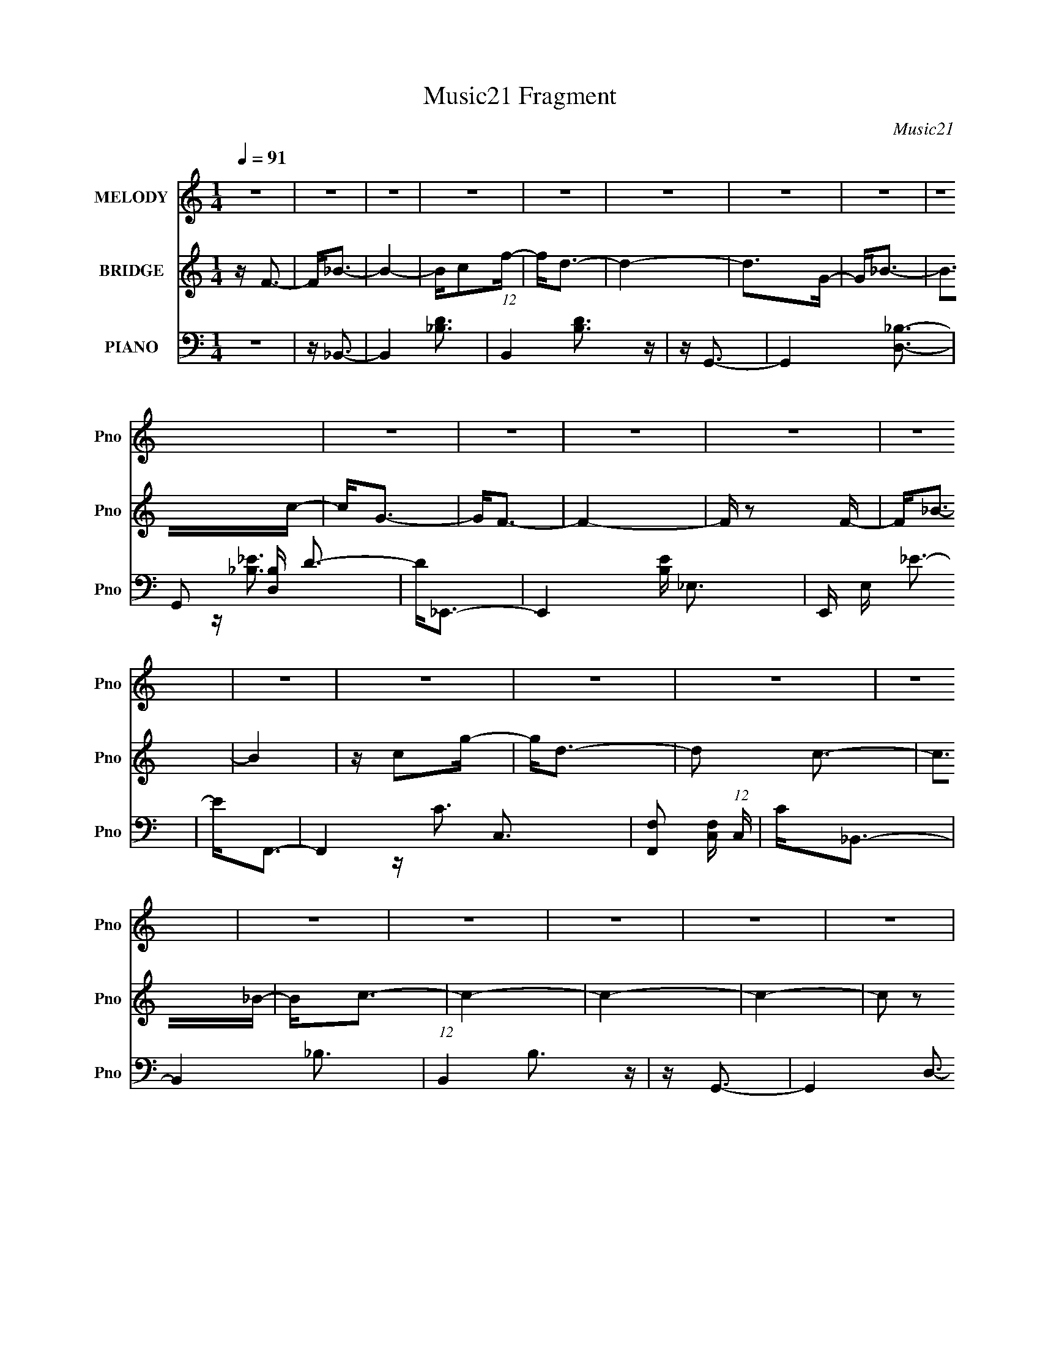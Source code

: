 X:1
T:Music21 Fragment
C:Music21
%%score 1 ( 2 3 ) ( 4 5 6 7 8 )
L:1/16
Q:1/4=91
M:1/4
I:linebreak $
K:none
V:1 treble nm="MELODY" snm="Pno"
L:1/8
V:2 treble nm="BRIDGE" snm="Pno"
V:3 treble 
L:1/4
V:4 bass nm="PIANO" snm="Pno"
V:5 bass 
V:6 bass 
V:7 bass 
V:8 bass 
V:1
 z2 | z2 | z2 | z2 | z2 | z2 | z2 | z2 | z2 | z2 | z2 | z2 | z2 | z2 | z2 | z2 | z2 | z2 | z2 | %19
 z2 | z2 | z2 | z2 | z2 | z2 | z2 | z2 | z2 | z2 | z2 | z2 | z2 | z2 | z2 | z2 | z2 | z2 | z2 | %38
 z2 | z2 | z2 | z2 | z2 | z2 | z2 | z2 | z2 | z2 | z2 | z2 | z2 | z2 | z2 | z2 | z3/2 F/- | F<_B- | %56
 B2- | B/cf/- | f<d- | d2- | d>G- | G<_B- | B>c- | c/GF/- | F<F- | F2- | F>F- | F<_B- | B2- | %69
 B/cg/- | g<d- | d<c- | c<_B- | B<c- | c2- | c2- | c2- | c2- | c>F- | F<_B- | B2- | B/cf/- | f<d- | %83
 d2- | d>G- | G<_B- | (12:11:1B2 c/- | c<G- | G<F- | F2- | F>d- | d<f- | f2- | f<f- | f<_b- | b2- | %96
 b<_B- | B<c- | c2- | c<d- | d<c- | c2- | c>F- | F<_B- | B2- | B/cf/- | f<d- | d2- | d>G- | G<_B- | %110
 B>c- | c/GF/- | F<F- | F2- | (12:11:1F2 d/- | d<f- | f<d- | d<c- | c<_B- | (12:7:1B2 c3/2- | %120
 c<d- | d<c- | c>_B- | B<c- | c<_B- |[Q:1/4=90] B2- | B2- | B2- | B2- | B2- | B2 | z2 | z2 | z2 | %134
 z2 | z2 | z2 | z2 | z2 | z2 | z2 | z2 | z2 | z2 | z2 | z2 | z2 | z2 | z2 | z2 | z2 | z2 | z2 | %153
 z2 | z2 |[Q:1/4=91] z2 | z2 | z2 | z2 | z2 | z2 | z2 | z2 | z2 | z2 | z2 | z2 | z2 | z2 | z2 | %170
 z2 | z/ df/- | f<f- | f<f- | f<f- | f<g- | g<f- | f>d- | d/ (3:2:1c2 _B/- | B<_B- | B>G- | G<_B- | %182
 B2- | B>f- | f<f- | f2- | f<f- | f<g- | g<f- | f>d- | d<c- | c2- | c2- | c2- | c2- | c>F- | %196
 F<_B- | B2- | B/cf/- | f>d- | d2- | d>G- | G<_B- | B>c- | c<G- | G<F- | F2- | F>G- | G<_B- | B2- | %210
 B/cg/- | g>d- | d2- | d/c_B/- | B<c- | c2- | c2- | c2- |[Q:1/4=90] c2- | c<_B- | B<_B- | %221
[Q:1/4=86] B2- |[Q:1/4=84] B2- |[Q:1/4=70] B2- |[Q:1/4=68] B2- |[Q:1/4=64] B/df/- | %226
[Q:1/4=55] f<f- |[Q:1/4=90] f<f- | f<f- | f<g- |[Q:1/4=91] g<f- | f>d- | d<c- |[Q:1/4=92] c<_B- | %234
 B>G- | G<_B- |[Q:1/4=93] B2- | B>d- | d<[ff]- | [ff]2- | [ff]<f- | f<g- |[Q:1/4=91] g<f- | f>d- | %244
 d<c- |[Q:1/4=88] c2- | c2- |[Q:1/4=84] c2- |[Q:1/4=86] c2- | c>F- | F<_B- | B2 | c>f- | f<d- | %254
 d2- | d>G- | G<_B- |[Q:1/4=87] B>c- |[Q:1/4=88] c<G- | G<F- |[Q:1/4=90] F2- | F>F- | F<_B- | B2- | %264
 B/cg/- | g<d- |[Q:1/4=91] d<c- | c<_B- | B<c- | c2- | c2- | c2- | c2- | c<_B- | B>_B- | B2- | %276
 B2- | B2- | B2- | B2- | B2- | B2 |] %282
V:2
 z F3- | F2<_B2- | B4- | Bc2f- | f2<d2- | d4- | d2>G2- | G2<_B2- | B2>c2- | c2<G2- | G2<F2- | F4- | %12
 F z2 F- | F2<_B2- | B4 | z c2g- | g2<d2- | d2 c3- | c2>_B2- | B2<c2- | c4- | c4- | c4- | c2 z2 | %24
 z f3- | f2<_b2- | b4 | z c'2f'- | f'2<d'2- | d'4- | d'2 g3- | g2<_b2- | (12:11:1b4 c'- | %33
 (6:5:1c'2 g3- | g2<f2- | f4- | (12:7:1f4 d'3- | d'2<f'2- | f'4 | z d'3- | d'2<c'2- | c'2<g2- | %42
 g2<_b2 | z _b3- | (48:47:1[bG]16 F | cd2g- | gf2c'- | c' (3:2:2_b4 z/ | gf2c- | c (3:2:2d4 z/ | %50
 gf2c'- | c'_b z2 | z _b3- | b4- | b4- | b z3 | z4 | z4 | z4 | z4 | z4 | z4 | z4 | z4 | z4 | z4 | %66
 z4 | z4 | z4 | z4 | z4 | z4 | z4 | z4 | z4 | z4 | z4 | z4 | z4 | z4 | z4 | z4 | z4 | z4 | z4 | %85
 z4 | z4 | z4 | z4 | z4 | z4 | z4 | z4 | z4 | z4 | z4 | z4 | z4 | z4 | z4 | z4 | z4 | z4 | z4 | %104
 z4 | z4 | z4 | z4 | z4 | z4 | z4 | z4 | z4 | z4 | z4 | z4 | z4 | z4 | z4 | z4 | z4 | z4 | z4 | %123
 z4 | z d3- |[Q:1/4=90] d4- | d2<d2- | d2<c2- | c3 _B3- | B4 G- | G2<_B2- | B4- | B2>c2- | c2<c2- | %134
 c4- | c4 F- | (6:5:1F2 d3- | d2<f2- | f4 d'- | d'2<c'2- | c'2<_b2- | b2>g2- | g2<c'2- | c'4- | %144
 c'c' z d'- | (6:5:1d'2 c'3- | c'4- | c'4- F3- | c' F _B3- | B4- | Bc2f- | f2<d2- | d4- | d2<G2- | %154
 G2<_B2- |[Q:1/4=91] B2>c2- | c2<G2- | G2<F2- | F4- | F2<d2- | d2<f2- | f4- | f2 d3- | d2<c2- | %164
 c2 G3- | G2<_B2- | B2<_B2- | B4- c- | B4- c d2 f- | (12:11:1B4 f _B2 (3:2:1z/ | z3 C | %171
 D(3:2:2F2 z G- | A (3:2:1G/ _B3- | B4- | B4- | B4- | B z3 | z4 | z4 | z4 | z4 | z4 | z4 | z4 | %184
 z4 | z4 | z4 | z4 | z4 | z4 | z c3- | c2<_B2- | B2<G2- | G2<A2- | A2<G2- | G2<F2 | z F3- | F3 z | %198
 z4 | z4 | z4 | z4 | z4 | z4 | z4 | z4 | z4 | z4 | z4 | z f2c- | c2<_B2 | G2>_B2- | B4- | B3 z | %214
 z4 | z4 | z4 | z4 |[Q:1/4=90] z4 | z4 | z4 |[Q:1/4=86] z3 A- |[Q:1/4=84] AG2^F- | %223
[Q:1/4=70] FF2[GG] |[Q:1/4=68] z [AA] z [_BB] |[Q:1/4=64] z [cd] z _e- |[Q:1/4=55] e2<f2- | %227
[Q:1/4=90] f4- | f4- | f4 |[Q:1/4=91] z4 | z4 | z g3- |[Q:1/4=92] g4- | g4- | g2<f2- | %236
[Q:1/4=93] f4- | f z (3:2:2d2 z | g (3:2:1f/ _b3- | b4- | b (3:2:2z/ g-g2- | (3:2:1g2 f3- | %242
[Q:1/4=91] f4 | z3 d- | d2<c2- |[Q:1/4=88] c2<_B2- | B2<G2 |[Q:1/4=84] z [FA]3- | %248
[Q:1/4=86] [FA]4- | [FA]4- | [FA]2 z2 | z4 | z4 | z4 | z G3- | G2>F2- | F2<G2- |[Q:1/4=87] G4- | %258
[Q:1/4=88] G4 | z F3- |[Q:1/4=90] F4- | F4- | F4 | z4 | z4 | z4 |[Q:1/4=91] z4 | z4 | z4 | z d3- | %270
 d2<c2- | c2<_B2- | B2<c2- | c4- _B3- | c B3 z | z _B3- | B (3:2:2z/ F-F2- | (3:2:2F4 G2- | G4- | %279
 (6:5:2G2 _B4- | B4- | B4- | B4- | B4- | B4- | B4- | B4- | B4- | (3:2:2B4 z2 |] %289
V:3
 x | x | x | x | x | x | x | x | x | x | x | x | x | x | x | x | x | x5/4 | x | x | x | x | x | x | %24
 x | x | x | x | x | x | x5/4 | x | x7/6 | x7/6 | x | x | x4/3 | x | x | x | x | x | x | %43
 z3/4 F/4- | z3/4 c/4- x19/6 | x | x | z3/4 g/4- | x | z3/4 g/4- | x | x | x | x | x | x | x | x | %58
 x | x | x | x | x | x | x | x | x | x | x | x | x | x | x | x | x | x | x | x | x | x | x | x | %82
 x | x | x | x | x | x | x | x | x | x | x | x | x | x | x | x | x | x | x | x | x | x | x | x | %106
 x | x | x | x | x | x | x | x | x | x | x | x | x | x | x | x | x | x | x | x | x | x | x3/2 | %129
 x5/4 | x | x | x | x | x | x5/4 | x7/6 | x | x5/4 | x | x | x | x | x | x | x7/6 | x | x7/4 | %148
 x5/4 | x | x | x | x | x | x | x | x | x | x | x | x | x | x5/4 | x | x5/4 | x | x | x5/4 | x2 | %169
 x7/4 | x | z/ F/4 z/4 | x13/12 | x | x | x | x | x | x | x | x | x | x | x | x | x | x | x | x | %189
 x | x | x | x | x | x | x | x | x | x | x | x | x | x | x | x | x | x | x | x | x | z3/4 G/4- | %211
 x | x | x | x | x | x | x | x | x | x | x | x | x | x | x | x | x | x | x | x | x | x | x | x | %235
 x | x | z3/4 f/4- | x13/12 | x | x | x13/12 | x | x | x | x | x | x | x | x | x | x | x | x | x | %255
 x | x | x | x | x | x | x | x | x | x | x | x | x | x | x | x | x | x | x7/4 | x5/4 | x | x | x | %278
 x | x13/12 | x | x | x | x | x | x | x | x | x |] %289
V:4
 z4 | z _B,,3- | B,,4- [D_B,]3- | (12:7:1B,,4 [DB,]3 z | z G,,3- | G,,4- [D,_B,]3- | %6
 G,,2 [D,B,] D3- | D2<_E,,2- | E,,4- [B,E] _E,3- | E,, E, _E3- | E2<F,,2- | F,,4- C,3- | %12
 [F,,F,]2 [F,C,] (12:7:1C,16/7 | C2<_B,,2- | B,,4- _B,3- | (12:7:1B,,4 B,3 z | z G,,3- | %17
 G,,4- D,3- | G,,2 D,2 D3- | D2<_E,,2- | E,,4- _E,3- | E,, E,2 _E3- | E [B,F,,-] F,,2- | %23
 [F,,-F,]4 C,4- F,, C, | A,C z2 | z _B,,3- | B,,4- [B,DF] D,3- | B,,2 D, [_B,D]3 | z G,,3- | %29
 [G,,D,]4- G,, | D, D2 _B z2 | z _E,,3- | E,,4- E,4- G,3- | E,, (6:5:2E,2 G,4 _E (6:5:1z2 | %34
 z F,,3- | F,,4- [F,A,C] C,3- | F,, C, C z2 | z [_B,,_B,DF]3- | [B,,B,DF]4- D,3- | %39
 [B,,B,DF] D, F, z2 | z _E,,3- | E,,4- (12:7:1[G,B,E]4 _E,3- | E,,2 E, _E z2 | z _B,,,3- | %44
 B,,,4- (12:11:1[B,D]4 F2 _B,,3- | B,,,4 B,,4- D3 | B,,4- [_B,,,F,_B,DF]3- | B,,4- [B,,,F,B,DF]4- | %48
 B,,4- [B,,,F,B,DF]4- | B,,4- [B,,,F,B,DF]4- | B,,4- [B,,,F,B,DF]4- | B,,4- [B,,,F,B,DF]4- | %52
 B,,4- [B,,,F,B,DF]4- | B,,4- [B,,,F,B,DF]4- | B,,4- [B,,,F,B,DF]4 | B,, _B,,3- | %56
 (24:19:1[B,,D-]8 B,2 | D (6:5:1[B,F-]2 F4/3- | F [DG,,-] G,,2- | %59
 [D,_B,-D-]2 [_B,DG,,]2- G,,2- G,, | [B,D]2<G,2- | (12:7:1[G,_E,,-]4 _E,,5/3- | %62
 [E,_B,-_E-]2 [_B,_EE,,]2- E,,2- E,, | [B,E]4- E, G,3- | [B,E] [G,F,,-] F,,2- | %65
 [F,,A,F,]4 (24:13:1C,8 | C4- | C _B,,3- | (6:5:1[B,F-]2 [FB,,]7/3- B,,5/3- B,, | F4- D3- | %70
 F [DG,,-] G,,2- | [D,_B,-]2 [_B,G,,]2- G,,2- G,, | B,4- D4- G,3- | [B,_E,,-]2 [_E,,-DG,]2 G, | %74
 [E,_E-]2 [_EE,,]2- E,,2- E,, | E4 E, _B,3 | z F,,3- | [F,,F,]4 [A,C] C,4 | G, (3:2:2A,4 z/ | %79
 C _B,,3- | [B,D-]2 [DB,,]2- B,,2- B,, | D4- F3- | D [FG,,-] G,,2- | [G,,D-]4 D,4 | D2 B,4- G,3- | %85
 (3:2:1B,/ [G,_E,,-] _E,,8/3- | [E,,G,-]6 B, E,2 | [G,_E-]6 (6:5:1E,2 | [EF,,-]2 [F,,-B,]2 | %89
 [C,C-]2 [CF,,]2- F,,2- F,, | (6:5:1[C,A,-]2 [A,C]7/3- C5/3- C | A, [F,_B,,-] _B,,2- | %92
 (6:5:1[B,D-]2 [DB,,]7/3- B,,5/3- B,, | D [B,F-] F2- | F [DG,,-] G,,2- | %95
 [D,D-]2 [DG,,]2- G,,2- G,, | D4- D, _B,3- | D [B,_E,,-] _E,,2- | %98
 (6:5:1[E,_E-]2 [_EE,,]7/3- E,,5/3- E,, | E2 E, _B, z2 | z F,,3- | C [F,,F,]8- C,8- F,, C, | %102
 (12:7:1F,4 G, A,2 C- | C _B,,,3- | B,,,4- [F,B,D]2 _B,,3 | B,,, _B,2 z | z [G,,,G,,]3- | %107
 [G,,,G,,]4- D3- | [G,,,G,,] D _B, z2 | z _E,,3- | %110
 (12:11:1[B,_E,-]4 [_E,-E]/3 (12:7:1E24/7 E,,4- E,, | E, G,2 _E z2 | z [F,,,F,,]3- | %113
 [F,,,F,,]4- [A,C] F,3- | [F,,,F,,] F,2 C z2 | z _B,,,3- | B,,,4- B,,4 [B,D]2 F,2 | B,,,2 D3- | %118
 D G,,,3- | [G,,,D-]4 G,,3 | D G,, _B, z2 | z [_E,,_B,_E]3- | [E,,B,E] E, G,2 z | z [F,,A,C]2 z | %124
 z _B,,,3- |[Q:1/4=90] [B,,,F,-]6 B,2 D3 B,,2 | [F,D]3 [DB,,] | (6:5:1[B,G,,,-]2 G,,,7/3- | %128
 G,,,4 G,,4- D3- | G,, D _B, z2 | z _E,,3- | E,,4- E,4- [B,E] G,3- | E,, E, G,2 _E z2 | z F,,3- | %134
 (12:7:1F,,4 C,2 C3- | CA, z2 | z _B,,,3- | B,,,4- B, D2 _B,,3- | B,,,2 B,, D3 | z G,,,3- | %140
 [G,,,G,,-]4 [G,B,D]2 | G,, G,2 D2 z | z _E,,3- | E,,4- (12:11:1[B,E]4 _E,3 | E,,[_B,_E] z2 | %145
 z F,,,3- | (12:11:1[F,,,F,,C]4 [F,,C]/3 | z [A,C] z2 | z _B,,,3- | %149
 [B,,D-]2 [DB,,,]2- B,,,2- B,,, | D2<_B,2 | z G,,,3- | G,,,4- [B,D] G,,4- G,3- | %153
 G,,, G,, G,2 D z2 | z _E,,3- |[Q:1/4=91] E,,4- E,4- _B,3- | E,, (3:2:1E,/ B, _E z2 | z F,,3- | %158
 [C,F,-]2 [F,F,,]2- F,,2- F,, | F, (6:5:1C,2 [A,C] z2 | z F,,3- | F,,4- [F,D] [B,D] F,3- | %162
 F,, F,2 [_B,D] z2 | z [_E,,_E]3- | [E,,EG,]4 [B,E]4 E,2 | E,_E z2 | z _B,,,3- | %167
 [F,B,] [DF,-] [F,-B,,B,,,-]2 B,,,23/3- B,,, | F,4- B,,4- C2 D- | %169
 (12:11:1[F,_B,,,-]4 [_B,,,-D]/3 D23/3 B,,4- B,, | [B,F,-]2 [F,B,,,]2- B,,,2- B,,, | F,2 B,,2 D3 | %172
 z _B,,,3- | [B,,,_B,D]4 (6:5:1B,,2 | z [_B,D]2A,,,- | A,,,2<G,,,2- | [G,,,D-]6 G,,2 | %177
 D2 G,,2 G, z2 | z _E,,3- | E,,4- [_E,G,_B,]2 _B,,- | E,, B,, _B, z2 | z _B,,,3- | %182
 [F,_B,-D-]2 [_B,-D-B,,B,,,-]2 B,,,11/3- B,,, | [B,D] (6:5:1B,,2 F,3 | z _B,,,3- | %185
 [B,,F,]2 [B,,,-_B,,]4 B,,, | [B,D]2<A,2 | z G,,,3- | [G,,,D-]4 (6:5:1G,,2 | D G,, G, z2 | %190
 z _E,,3- | [E,,_E,]6 (12:7:1G,4 B,4 | z [G,_B,] z2 | z F,,3- | [F,A,CC,]2 [C,F,,-]2 F,,2- F,, | %195
 (6:5:1F,2 C z2 | z _B,,,3- | B,,,4- B,,4- B,2 D4 F,3- | B,,, (3:2:1B,,/ F, D3 | z G,,,3- | %200
 (12:11:1G,,,4 G,2 [B,D]4- G,,3 | [B,D]G, z2 | z _E,,3- | %203
 [B,G,-]2 [G,-E]2 (12:11:1E20/11 E,2 E,,4- E,, | G,2 _E z2 | z [F,,,C]3- | %206
 [F,,,CF,-]4 (12:7:1A,4 F,,2 | F,A, z2 | z _B,,,3- | (24:19:1[B,,,F,-]8 [B,D]4 B,,2 | %210
 F,2 (6:5:1B,,2 D3 | z G,,,3- | G,,,4 [G,B,D]2 G,,3 | z G, z2 | z [_E,,_B,,_E,G,_B,]3- | %215
 [E,,B,,E,G,B,]2 z2 | z G,2 z | z F,,3- |[Q:1/4=90] F,,4 [F,A,C]2 C,3 | z [F,A,C] z2 | z _B,,,3- | %221
[Q:1/4=86] [B,,,F,-]8 B,2 (12:11:2D4 B,,2 |[Q:1/4=84] F,3 B,,4- C2 D- | %223
[Q:1/4=70] [B,,F,,,F,,F,A,C]2 [F,,,F,,F,A,CD][F,,,F,,] | %224
[Q:1/4=68] [F,A,C][F,,,F,,F,A,C]2[F,,,F,,F,A,C]- | %225
[Q:1/4=64] [F,,,F,,F,A,C][F,,,F,,F,A,C]2[F,,,F,,F,A,C]- |[Q:1/4=55] [F,,,F,,F,A,C] _B,,,3- | %227
[Q:1/4=90] [B,,B,F,-]2 [F,-D]2 (12:11:1D20/11 B,,,4- B,,, | F, [B,,D] D2 | B, [G,,,D]3- | %230
[Q:1/4=91] (12:7:1[G,,G,-]4 [G,-B,G,,,-D-]5/3 [G,,,D]10/3- [G,,,D] | G,2 _B, z2 | z _E,,3- | %233
[Q:1/4=92] [E,G,]2 [G,B,E]2 [B,E]2 E,,4- E,, | E,[_B,_E] z2 | z _B,,,3- | %236
[Q:1/4=93] [B,,,F,-]6 B, D3 (6:5:1B,,2 | [F,DD]2 [DDB,,] (6:5:1[B,,FF,_B]4/5[FF,_B]/3 | %238
 z [_B,,,_B,D]3- | (12:11:1[B,,,B,DF,-]4 [F,-B,,]/3 B,,5/3 | [F,D]2 D2 | z [G,,,D]3- | %242
[Q:1/4=91] [G,,B,] [G,,,DG,]4- [G,,,D] | G, G,, [G,_B,] z2 | z _E,,3- | %245
[Q:1/4=88] [E,G,]2 [G,B,E]2 (12:11:1[B,E]20/11 E,,4- E,, | E,[_B,_E] z2 |[Q:1/4=84] z [F,,,F,,]3- | %248
[Q:1/4=86] [F,,,F,,]4- [F,A,C]4- | [F,,,F,,]4- [F,A,C]4- | %250
 [F,,,F,,] [F,A,C_B,,,-_B,,-] [_B,,,_B,,]2- | F4- (12:11:1[B,,,B,,]4 [B,D]4- | F3 [B,D]3 z | %253
 z G,,,3- | G,,,3 [G,,G,]4- [B,D]4- | (3[G,,G,]4 [B,D]4 z2 | z [_E,,_E,]3- | %257
[Q:1/4=87] [E,,E,]4- [G,B,]4- E4- |[Q:1/4=88] (12:7:2[E,,E,]4 [G,B,]4 E4 | z F,,,3- | %260
[Q:1/4=90] (12:11:1F,,,4 F,,4 F,4- [A,C]4- | (6:5:1F,4 [A,C] (3:2:1z | z _B,,,3- | %263
 B,,,4- [B,,F,]4- B,4- D4- | B,,, (12:7:2[B,,F,]4 B,4 D3 (3:2:1z | z [G,,,G,,G,]3- | %266
[Q:1/4=91] [G,,,G,,G,]4- B,4- D4- | (12:7:2[G,,,G,,G,]4 B,4 D4 | z [_E,,_E,]3- | %269
 [E,,E,]4- [B,E]4- | [E,,E,]2 [B,E]2 z2 | z [F,,C,F,]3- | [F,,C,F,]4- [A,C]4- | %273
 [F,,C,F,]4- [A,C]4- | [F,,C,F,]2 [A,C] (3:2:2z _B,,,2- | B,,,4- (3:2:1_B,,4- | %276
 (192:107:1[B,,,F,-]64 B,,32- B,,4 | F,2 (3:2:1B,4 C2- | D (3:2:1C z2 F- | F4- _B2- | %280
 d (3:2:2F/ B z2 f | z2 _b2- | b2<d'2 | f' z3 | z4 | z [_B,,,_B,,F]3- | [B,,,B,,F]4- [Bd]4- f4- | %287
 [B,,,B,,F]4- [Bd]4- f4- | [B,,,B,,F]4- [Bd]4- f4- | (12:7:1[B,,,B,,F]4 [Bd]2 f3 z |] %290
V:5
 x4 | x4 | x7 | x19/3 | x4 | x7 | x6 | z [_B,_E]3- | x8 | x5 | x4 | x7 | z C3- x/3 | x4 | x7 | %15
 x19/3 | x4 | x7 | x7 | x4 | x7 | z3 _B,- x2 | z3 C,- | z3 A,- x6 | x4 | z F, z2 | x8 | x6 | %28
 z [G,_B,D]2 z | z3 D- x | x6 | z [_EG_B] z _E,- | x11 | x23/3 | z [F,A,C]3- | x8 | x5 | x4 | x7 | %39
 x5 | z [G,_B,_E]3- | x28/3 | x6 | z [_B,D]3- | x38/3 | x11 | x7 | x8 | x8 | x8 | x8 | x8 | x8 | %53
 x8 | x8 | z3 _B,- | z3 _B,- x13/3 | z3 D- | z3 D,- | z3 D, x3 | x4 | z3 _E,- | z3 _E,- x3 | x8 | %64
 z3 C,- | z C3- x13/3 | x4 | z3 _B,- | z3 _B, x8/3 | x7 | z3 D,- | z D3- x3 | x11 | z3 _E,- x | %74
 z3 _E,- x3 | x8 | z [A,C]3- | z3 G,- x5 | z3 C- | z3 _B,- | z3 _B, x3 | x7 | z3 D,- | z3 _B,- x4 | %84
 x9 | z _B,3- | z3 _E,- x5 | z3 _B,- x11/3 | z3 C,- | z3 C,- x3 | z3 F,- x8/3 | z3 _B,- | %92
 z3 _B,- x8/3 | z3 D- | z3 D,- | z3 D,- x3 | x8 | z3 _E,- | z3 _E,- x8/3 | x6 | z A,3 | %101
 z3 G,- x15 | x19/3 | z [F,_B,D]3- | x9 | z D z2 | z G,2 z | x7 | x5 | z G, z2 | z G,3- x7 | x6 | %112
 z F, z2 | x8 | x6 | z _B,,3- | x12 | x5 | z G, z G,,- | z3 G,,- x3 | x5 | z3 _E,- | x5 | %123
 z [F,A,C]2 z | z F,3 | z3 _B,,- x9 | z3 _B,- | z [G,D]3 | x11 | x5 | z [_E,G,] z E,- | x12 | x7 | %133
 z (3:2:2[F,A,C]4 z/ | x22/3 | x4 | z _B,3- | x10 | x6 | z [G,_B,D]3- | z3 G,- x2 | x6 | %142
 z [_B,_E]3- | x32/3 | x4 | z [F,A,C]3 | z [F,A,] z A, | x4 | z [_B,D]2_B,,- | z3 _B,, x3 | x4 | %151
 z [_B,D]3- | x12 | x7 | z _E3 | x11 | x16/3 | z [F,A,C]3 | z3 C,- x3 | x17/3 | z [F,D]3- | x9 | %162
 x6 | z (3:2:2G,4 z/ | z3 _E,- x6 | x4 | z [F,_B,]3- | z3 _B,,- x26/3 | x11 | z _B,3- x38/3 | %170
 z3 _B,,- x3 | x7 | z [F,_B,D]3 | z3 _B,, x5/3 | x4 | z [G,_B,D]3 | z3 G,,- x4 | x7 | %178
 z [_E,G,]2 z | x7 | x5 | z F,3- | z3 _B,,- x14/3 | x17/3 | z [F,_B,D]3 | z [_B,D]3- x3 | x4 | %187
 z [G,_B,D]3 | z3 G,,- x5/3 | x5 | z _E, z2 | z3 G, x25/3 | x4 | z [F,A,C]3- | z3 F,- x3 | x14/3 | %196
 z F,2_B,,- | x17 | x16/3 | z G,3- | x38/3 | x4 | z _B,3- | z3 _E, x26/3 | x5 | z (3:2:2F,4 z/ | %206
 z3 F,, x13/3 | x4 | z F,3 | z3 _B,,- x25/3 | x20/3 | z [G,_B,D]3- | x9 | x4 | x4 | x4 | x4 | %217
 z [F,A,C]3- | x9 | x4 | z F,3 | z3 _B,,- x34/3 | x10 | z3 [F,A,C]- | x4 | x4 | z [_B,,_B,]3- | %227
 z3 _B,,- x20/3 | z3 _B,- | z G,,3- | z3 G,, x13/3 | x5 | z _E,3- | z3 _E,- x7 | x4 | %235
 z (3:2:2F,4 z/ | z3 _B,,- x23/3 | z _B, z2 | z _B,,3- | z3 _B,, x5/3 | z3 _B, | z [G,,_B,]3- | %242
 z3 G,,- x2 | x5 | z _E,3- | z3 _E,- x20/3 | x4 | z2 [F,A,C]2- | x8 | x8 | z (3:2:2F,2 z2 | x35/3 | %252
 x7 | (3:2:2z2 [G,,G,]4- | x11 | x20/3 | (3:2:2z2 [G,_B,]4- | x12 | x29/3 | z F,,3- | x47/3 | x5 | %262
 z [_B,,F,]3- | x16 | x31/3 | (3:2:2z4 _B,2- | x12 | x10 | z2 [_B,_E]2- | x8 | x6 | z2 [A,C]2- | %272
 x8 | x8 | x5 | x20/3 | (3:2:2z4 _B,2- x203/3 | x20/3 | x14/3 | x6 | x5 | x4 | z _b z2 | x4 | x4 | %285
 z2 [_Bd]2- | x12 | x12 | x12 | x25/3 |] %290
V:6
 x4 | x4 | x7 | x19/3 | x4 | x7 | x6 | x4 | x8 | x5 | x4 | x7 | x13/3 | x4 | x7 | x19/3 | x4 | x7 | %18
 x7 | x4 | x7 | x6 | x4 | x10 | x4 | z [_B,DF]3- | x8 | x6 | x4 | x5 | x6 | x4 | x11 | x23/3 | x4 | %35
 x8 | x5 | x4 | x7 | x5 | x4 | x28/3 | x6 | z F3- | x38/3 | x11 | x7 | x8 | x8 | x8 | x8 | x8 | %52
 x8 | x8 | x8 | x4 | x25/3 | x4 | x4 | x7 | x4 | x4 | x7 | x8 | x4 | x25/3 | x4 | x4 | x20/3 | x7 | %70
 x4 | z3 D, x3 | x11 | x5 | x7 | x8 | z3 C,- | x9 | x4 | x4 | x7 | x7 | x4 | x8 | x9 | %85
 z (3:2:2_E4 z/ | x9 | x23/3 | x4 | x7 | x20/3 | x4 | x20/3 | x4 | x4 | x7 | x8 | x4 | x20/3 | x6 | %100
 z C3- | x19 | x19/3 | x4 | x9 | x4 | z [_B,D]3 | x7 | x5 | z _B,3- | x11 | x6 | z [A,C]3- | x8 | %114
 x6 | z F,2 z | x12 | x5 | z (3:2:2[_B,D]4 z/ | x7 | x5 | x4 | x5 | x4 | z _B,3- | x13 | x4 | %127
 z3 G,,- | x11 | x5 | z [_B,_E]3- | x12 | x7 | z3 C,- | x22/3 | x4 | z D3- | x10 | x6 | x4 | x6 | %141
 x6 | x4 | x32/3 | x4 | x4 | x4 | x4 | x4 | x7 | x4 | z3 G,,- | x12 | x7 | z3 _E,- | x11 | x16/3 | %157
 z3 C,- | x7 | x17/3 | z [_B,D]3- | x9 | x6 | z [_B,_E]3- | x10 | x4 | z D3- | x38/3 | x11 | %169
 x50/3 | x7 | x7 | z3 _B,,- | x17/3 | x4 | z3 G,,- | x8 | x7 | z _B,3 | x7 | x5 | z [_B,D]3 | %182
 x26/3 | x17/3 | z3 _B,,- | x7 | x4 | z3 G,,- | x17/3 | x5 | z G,3- | x37/3 | x4 | x4 | x7 | %195
 x14/3 | z _B,3- | x17 | x16/3 | z [_B,D]3- | x38/3 | x4 | z _E3- | x38/3 | x5 | z A,3- | x25/3 | %207
 x4 | z [_B,D]3- | x37/3 | x20/3 | x4 | x9 | x4 | x4 | x4 | x4 | x4 | x9 | x4 | z _B,3- | x46/3 | %222
 x10 | x4 | x4 | x4 | z F,3 | x32/3 | x4 | z G,3 | x25/3 | x5 | z G, z2 | x11 | x4 | z _B,3- | %236
 x35/3 | x4 | z F,3 | x17/3 | x4 | z G,2 z | x6 | x5 | z G, z2 | x32/3 | x4 | x4 | x8 | x8 | %250
 z2 [_B,D]2- | x35/3 | x7 | (3:2:2z4 [_B,D]2- | x11 | x20/3 | (3:2:2z4 _E2- | x12 | x29/3 | %259
 (3:2:2z2 F,4- | x47/3 | x5 | z2 _B,2- | x16 | x31/3 | z3 D- | x12 | x10 | x4 | x8 | x6 | x4 | x8 | %273
 x8 | x5 | x20/3 | x215/3 | x20/3 | x14/3 | x6 | x5 | x4 | x4 | x4 | x4 | z3 f- | x12 | x12 | x12 | %289
 x25/3 |] %290
V:7
 x4 | x4 | x7 | x19/3 | x4 | x7 | x6 | x4 | x8 | x5 | x4 | x7 | x13/3 | x4 | x7 | x19/3 | x4 | x7 | %18
 x7 | x4 | x7 | x6 | x4 | x10 | x4 | x4 | x8 | x6 | x4 | x5 | x6 | x4 | x11 | x23/3 | x4 | x8 | %36
 x5 | x4 | x7 | x5 | x4 | x28/3 | x6 | x4 | x38/3 | x11 | x7 | x8 | x8 | x8 | x8 | x8 | x8 | x8 | %54
 x8 | x4 | x25/3 | x4 | x4 | x7 | x4 | x4 | x7 | x8 | x4 | x25/3 | x4 | x4 | x20/3 | x7 | x4 | x7 | %72
 x11 | x5 | x7 | x8 | x4 | x9 | x4 | x4 | x7 | x7 | x4 | x8 | x9 | z3 _E,- | x9 | x23/3 | x4 | x7 | %90
 x20/3 | x4 | x20/3 | x4 | x4 | x7 | x8 | x4 | x20/3 | x6 | z3 C,- | x19 | x19/3 | x4 | x9 | x4 | %106
 x4 | x7 | x5 | z _E3- | x11 | x6 | x4 | x8 | x6 | z [_B,D]3- | x12 | x5 | x4 | x7 | x5 | x4 | x5 | %123
 x4 | z D3- | x13 | x4 | x4 | x11 | x5 | x4 | x12 | x7 | x4 | x22/3 | x4 | x4 | x10 | x6 | x4 | %140
 x6 | x6 | x4 | x32/3 | x4 | x4 | x4 | x4 | x4 | x7 | x4 | x4 | x12 | x7 | x4 | x11 | x16/3 | x4 | %158
 x7 | x17/3 | x4 | x9 | x6 | z3 _E,- | x10 | x4 | z3 _B,,- | x38/3 | x11 | x50/3 | x7 | x7 | x4 | %173
 x17/3 | x4 | x4 | x8 | x7 | x4 | x7 | x5 | z3 _B,,- | x26/3 | x17/3 | x4 | x7 | x4 | x4 | x17/3 | %189
 x5 | z _B,3- | x37/3 | x4 | x4 | x7 | x14/3 | z D3- | x17 | x16/3 | x4 | x38/3 | x4 | z3 _E,- | %203
 x38/3 | x5 | z3 F,,- | x25/3 | x4 | z3 _B,,- | x37/3 | x20/3 | x4 | x9 | x4 | x4 | x4 | x4 | x4 | %218
 x9 | x4 | z D3- | x46/3 | x10 | x4 | x4 | x4 | z D3- | x32/3 | x4 | z _B,3- | x25/3 | x5 | %232
 z [_B,_E]3- | x11 | x4 | z D3- | x35/3 | x4 | x4 | x17/3 | x4 | x4 | x6 | x5 | z [_B,_E]3- | %245
 x32/3 | x4 | x4 | x8 | x8 | x4 | x35/3 | x7 | x4 | x11 | x20/3 | x4 | x12 | x29/3 | z2 [A,C]2- | %260
 x47/3 | x5 | z3 D- | x16 | x31/3 | x4 | x12 | x10 | x4 | x8 | x6 | x4 | x8 | x8 | x5 | x20/3 | %276
 x215/3 | x20/3 | x14/3 | x6 | x5 | x4 | x4 | x4 | x4 | x4 | x12 | x12 | x12 | x25/3 |] %290
V:8
 x4 | x4 | x7 | x19/3 | x4 | x7 | x6 | x4 | x8 | x5 | x4 | x7 | x13/3 | x4 | x7 | x19/3 | x4 | x7 | %18
 x7 | x4 | x7 | x6 | x4 | x10 | x4 | x4 | x8 | x6 | x4 | x5 | x6 | x4 | x11 | x23/3 | x4 | x8 | %36
 x5 | x4 | x7 | x5 | x4 | x28/3 | x6 | x4 | x38/3 | x11 | x7 | x8 | x8 | x8 | x8 | x8 | x8 | x8 | %54
 x8 | x4 | x25/3 | x4 | x4 | x7 | x4 | x4 | x7 | x8 | x4 | x25/3 | x4 | x4 | x20/3 | x7 | x4 | x7 | %72
 x11 | x5 | x7 | x8 | x4 | x9 | x4 | x4 | x7 | x7 | x4 | x8 | x9 | x4 | x9 | x23/3 | x4 | x7 | %90
 x20/3 | x4 | x20/3 | x4 | x4 | x7 | x8 | x4 | x20/3 | x6 | x4 | x19 | x19/3 | x4 | x9 | x4 | x4 | %107
 x7 | x5 | x4 | x11 | x6 | x4 | x8 | x6 | x4 | x12 | x5 | x4 | x7 | x5 | x4 | x5 | x4 | z3 _B,,- | %125
 x13 | x4 | x4 | x11 | x5 | x4 | x12 | x7 | x4 | x22/3 | x4 | x4 | x10 | x6 | x4 | x6 | x6 | x4 | %143
 x32/3 | x4 | x4 | x4 | x4 | x4 | x7 | x4 | x4 | x12 | x7 | x4 | x11 | x16/3 | x4 | x7 | x17/3 | %160
 x4 | x9 | x6 | x4 | x10 | x4 | x4 | x38/3 | x11 | x50/3 | x7 | x7 | x4 | x17/3 | x4 | x4 | x8 | %177
 x7 | x4 | x7 | x5 | x4 | x26/3 | x17/3 | x4 | x7 | x4 | x4 | x17/3 | x5 | x4 | x37/3 | x4 | x4 | %194
 x7 | x14/3 | x4 | x17 | x16/3 | x4 | x38/3 | x4 | x4 | x38/3 | x5 | x4 | x25/3 | x4 | x4 | x37/3 | %210
 x20/3 | x4 | x9 | x4 | x4 | x4 | x4 | x4 | x9 | x4 | z3 _B,,- | x46/3 | x10 | x4 | x4 | x4 | x4 | %227
 x32/3 | x4 | x4 | x25/3 | x5 | x4 | x11 | x4 | z3 _B,,- | x35/3 | x4 | x4 | x17/3 | x4 | x4 | x6 | %243
 x5 | x4 | x32/3 | x4 | x4 | x8 | x8 | x4 | x35/3 | x7 | x4 | x11 | x20/3 | x4 | x12 | x29/3 | x4 | %260
 x47/3 | x5 | x4 | x16 | x31/3 | x4 | x12 | x10 | x4 | x8 | x6 | x4 | x8 | x8 | x5 | x20/3 | %276
 x215/3 | x20/3 | x14/3 | x6 | x5 | x4 | x4 | x4 | x4 | x4 | x12 | x12 | x12 | x25/3 |] %290
